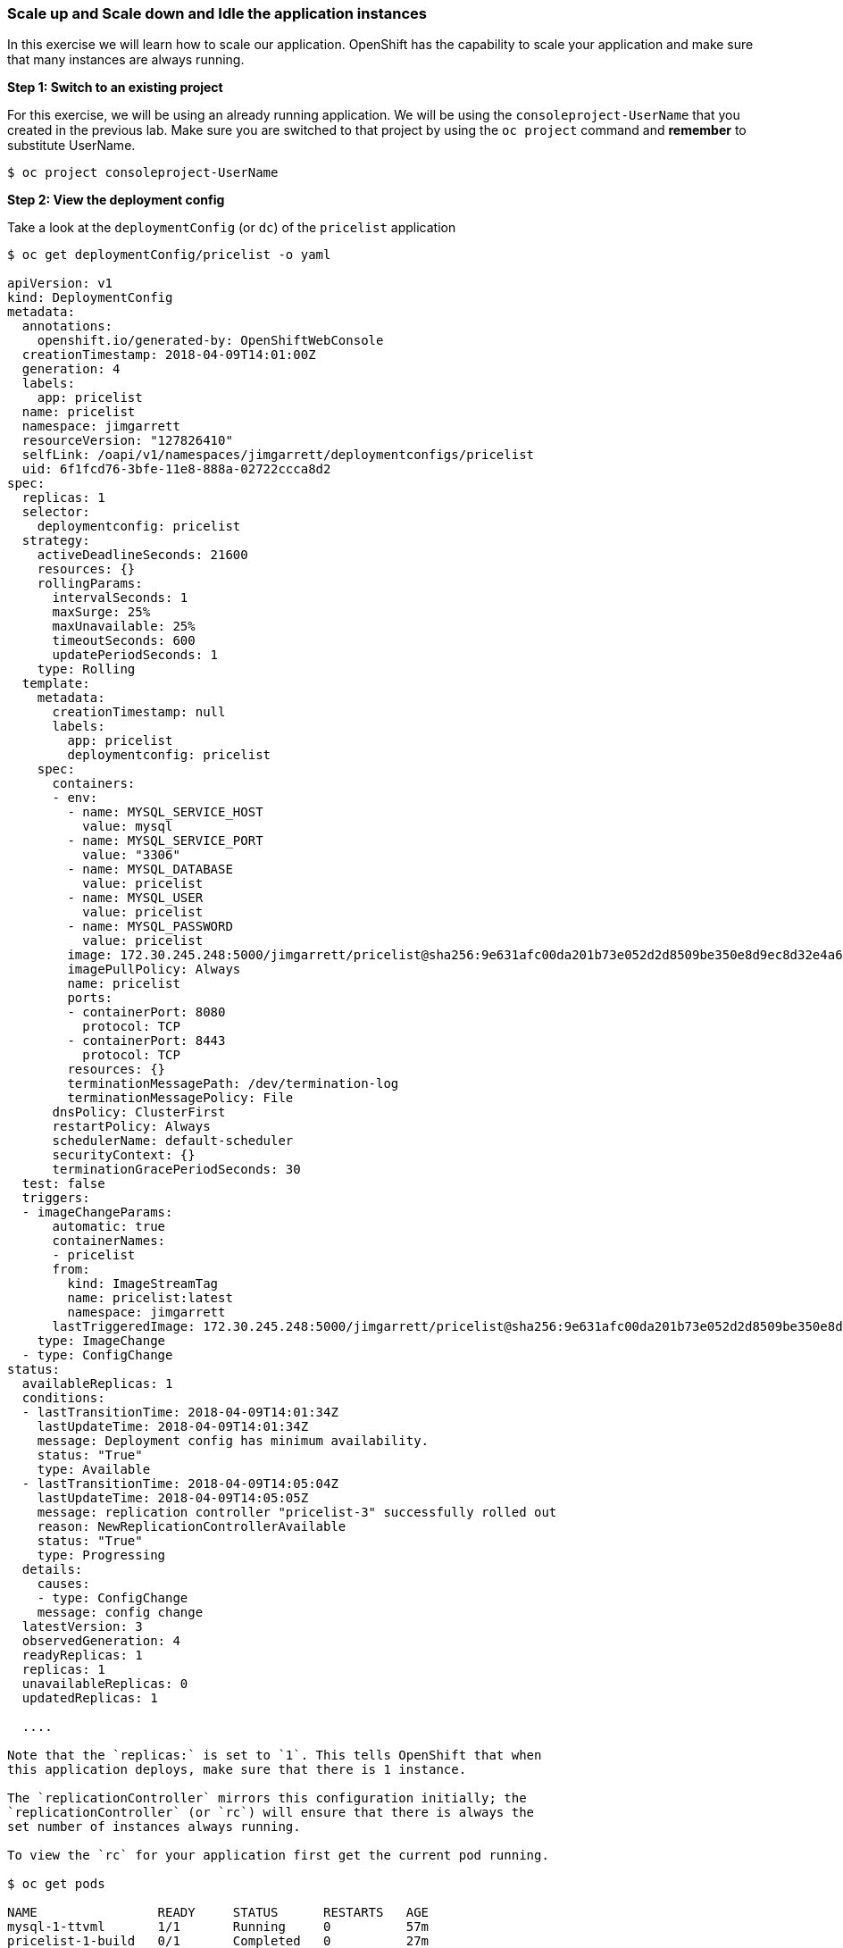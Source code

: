 [[scale-up-and-scale-down-and-idle-the-application-instances]]
Scale up and Scale down and Idle the application instances
~~~~~~~~~~~~~~~~~~~~~~~~~~~~~~~~~~~~~~~~~~~~~~~~~~~~~~~~~~

In this exercise we will learn how to scale our application. OpenShift
has the capability to scale your application and make sure that many
instances are always running.

*Step 1: Switch to an existing project*

For this exercise, we will be using an already running application. We
will be using the `consoleproject-UserName` that you created in the
previous lab. Make sure you are switched to that project by using the
`oc project` command and *remember* to substitute UserName.

....
$ oc project consoleproject-UserName
....


*Step 2: View the deployment config*

Take a look at the `deploymentConfig` (or `dc`) of the `pricelist`
application

....
$ oc get deploymentConfig/pricelist -o yaml

apiVersion: v1
kind: DeploymentConfig
metadata:
  annotations:
    openshift.io/generated-by: OpenShiftWebConsole
  creationTimestamp: 2018-04-09T14:01:00Z
  generation: 4
  labels:
    app: pricelist
  name: pricelist
  namespace: jimgarrett
  resourceVersion: "127826410"
  selfLink: /oapi/v1/namespaces/jimgarrett/deploymentconfigs/pricelist
  uid: 6f1fcd76-3bfe-11e8-888a-02722ccca8d2
spec:
  replicas: 1
  selector:
    deploymentconfig: pricelist
  strategy:
    activeDeadlineSeconds: 21600
    resources: {}
    rollingParams:
      intervalSeconds: 1
      maxSurge: 25%
      maxUnavailable: 25%
      timeoutSeconds: 600
      updatePeriodSeconds: 1
    type: Rolling
  template:
    metadata:
      creationTimestamp: null
      labels:
        app: pricelist
        deploymentconfig: pricelist
    spec:
      containers:
      - env:
        - name: MYSQL_SERVICE_HOST
          value: mysql
        - name: MYSQL_SERVICE_PORT
          value: "3306"
        - name: MYSQL_DATABASE
          value: pricelist
        - name: MYSQL_USER
          value: pricelist
        - name: MYSQL_PASSWORD
          value: pricelist
        image: 172.30.245.248:5000/jimgarrett/pricelist@sha256:9e631afc00da201b73e052d2d8509be350e8d9ec8d32e4a6afe8104d49a6162d
        imagePullPolicy: Always
        name: pricelist
        ports:
        - containerPort: 8080
          protocol: TCP
        - containerPort: 8443
          protocol: TCP
        resources: {}
        terminationMessagePath: /dev/termination-log
        terminationMessagePolicy: File
      dnsPolicy: ClusterFirst
      restartPolicy: Always
      schedulerName: default-scheduler
      securityContext: {}
      terminationGracePeriodSeconds: 30
  test: false
  triggers:
  - imageChangeParams:
      automatic: true
      containerNames:
      - pricelist
      from:
        kind: ImageStreamTag
        name: pricelist:latest
        namespace: jimgarrett
      lastTriggeredImage: 172.30.245.248:5000/jimgarrett/pricelist@sha256:9e631afc00da201b73e052d2d8509be350e8d9ec8d32e4a6afe8104d49a6162d
    type: ImageChange
  - type: ConfigChange
status:
  availableReplicas: 1
  conditions:
  - lastTransitionTime: 2018-04-09T14:01:34Z
    lastUpdateTime: 2018-04-09T14:01:34Z
    message: Deployment config has minimum availability.
    status: "True"
    type: Available
  - lastTransitionTime: 2018-04-09T14:05:04Z
    lastUpdateTime: 2018-04-09T14:05:05Z
    message: replication controller "pricelist-3" successfully rolled out
    reason: NewReplicationControllerAvailable
    status: "True"
    type: Progressing
  details:
    causes:
    - type: ConfigChange
    message: config change
  latestVersion: 3
  observedGeneration: 4
  readyReplicas: 1
  replicas: 1
  unavailableReplicas: 0
  updatedReplicas: 1
  
  ....

Note that the `replicas:` is set to `1`. This tells OpenShift that when
this application deploys, make sure that there is 1 instance.

The `replicationController` mirrors this configuration initially; the
`replicationController` (or `rc`) will ensure that there is always the
set number of instances always running.

To view the `rc` for your application first get the current pod running.

$ oc get pods

NAME                READY     STATUS      RESTARTS   AGE
mysql-1-ttvml       1/1       Running     0          57m
pricelist-1-build   0/1       Completed   0          27m
pricelist-3-2b489   1/1       Running     0          23m....

This shows that the build `pricelist-3` is running in pod `2b489`. Let us
view the `rc` on this build.

$ oc get rc/pricelist-3
NAME          DESIRED   CURRENT   READY     AGE
pricelist-3   1         1         1         24m
....

*Note:* You can change the number of replicas in `DeploymentConfig` or
the `ReplicationController`.

However note that if you change the `deploymentConfig` it applies to
your application. This means, even if you delete the current replication
controller, the new one that gets created will be assigned the REPLICAS
value based on what is set for DC. If you change it on the Replication
Controller, the application will scale up. But if you happen to delete
the current replication controller for some reason, you will loose that
setting.

*Step 3: Scale Application*

To scale your application we will edit the `deploymentConfig` to 3.

Open your browser to the Overview page and note you only have one
instance running.

Now scale your application using the `oc scale` command (remembering to
specify the `dc`)

....
$ oc scale --replicas=3 dc/pricelist
deploymentconfig "pricelist" scaled
....

If you look at the web console and you will see that there are 3
instances running now

*Note:* You can also scale up and down from the web console by going to
the project overview page and clicking twice on
image:images/scale_up.jpg[image] right next to the pod count circle to
add 2 more pods.

On the command line, see how many pods you are running now:

....
$ oc get pods

NAME                READY     STATUS      RESTARTS   AGE
pricelist-1-build   0/1       Completed   0          30m
pricelist-3-2b489   1/1       Running     0          26m
pricelist-3-kq5x8   1/1       Running     0          1m
pricelist-3-mfrmb   1/1       Running     0          1m
....

You now have 3 instances of `pricelist-3` running (each with a different
pod-id). If you check the `rc` of the `pricelist-3` build you will see that
it has been updated by the `dc`.

....
$ oc get rc/pricelist-3

NAME        DESIRED   CURRENT   AGE
pricelist-3    3         3         3h
....

*Step 4: Idling the application*

Run the following command to find the available endpoints

....
$ oc get endpoints
NAME        ENDPOINTS                                           AGE
pricelist   10.1.10.160:8080,10.1.16.190:8080,10.1.3.105:8080   32m
....

Note that the name of the endpoints is `pricelist` and there are three ips
addresses for the three pods.

Run the `oc idle endpoints/pricelist` command to idle the application

....
$ oc idle endpoints/pricelist
The service "jimgarrett/pricelist" has been marked as idled
The service will unidle DeploymentConfig "jimgarrett/pricelist" to 3 replicas once it receives traffic
DeploymentConfig "jimgarrett/pricelist" has been idled
....

Go back to the webconsole. You will notice that the pods show up as
idled.

image:images/idled_pods.jpeg[image]

At this point the application is idled, the pods are not running and no
resources are being used by the application. This doesn’t mean that the
application is deleted. The current state is just saved.. that’s all.


*Step 6: Reactivate your application* Now click on the application route
URL or access the application via curl.

Note that it takes a little while for the application to respond. This
is because pods are spinning up again. You can notice that in the web
console.

In a little while the output comes up and your application would be up
with 3 pods.

So, as soon as the user accesses the application, it comes up!!!

*Step 7: Scaling Down*

Scaling down is the same procedure as scaling up. Use the `oc scale`
command on the `pricelist` application `dc` setting.

....
oc scale --replicas=1 dc/pricelist

deploymentconfig "pricelist" scaled
....

Alternately, you can go to project overview page and click on
image:images/scale_down.jpg[image] twice to remove 2 running pods.

Congratulations!! In this exercise you have learned about scaling and
how to scale up/down your application on OpenShift!

Let's clean up your project before continuing to the next lab.

$ oc delete project consoleproject-UserName

link:7_Binary_Deployment_of_a_war_file.adoc[Next Lab]

link:README.adoc[Table Of Contents]
